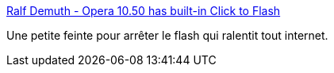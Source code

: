 :jbake-type: post
:jbake-status: published
:jbake-title: Ralf Demuth - Opera 10.50 has built-in Click to Flash
:jbake-tags: tips,opera,flash,_mois_mars,_année_2010
:jbake-date: 2010-03-15
:jbake-depth: ../
:jbake-uri: shaarli/1268644746000.adoc
:jbake-source: https://nicolas-delsaux.hd.free.fr/Shaarli?searchterm=http%3A%2F%2Fmy.opera.com%2Flachralle%2Fblog%2F2010%2F02%2F16%2Fopera-10-50-has-built-in-click-to-flash&searchtags=tips+opera+flash+_mois_mars+_ann%C3%A9e_2010
:jbake-style: shaarli

http://my.opera.com/lachralle/blog/2010/02/16/opera-10-50-has-built-in-click-to-flash[Ralf Demuth - Opera 10.50 has built-in Click to Flash]

Une petite feinte pour arrêter le flash qui ralentit tout internet.

